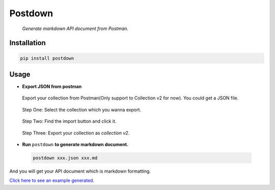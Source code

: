 Postdown
=========

|Python Version| |PyPI version|

  *Generate markdown API document from Postman.*

Installation
-------------

.. code:: shell

  pip install postdown


Usage
------

* **Export JSON from postman**
 Export your collection from Postman(Only support to Collection v2 for now).
 You could get a JSON file.

 .. figure:: https://raw.githubusercontent.com/TitorX/Postdown/master/imgs/step-1.png

 Step One: Select the collection which you wanna export.


 .. figure:: https://raw.githubusercontent.com/TitorX/Postdown/master/imgs/step-2.png

 Step Two: Find the import button and click it.


 .. figure:: https://raw.githubusercontent.com/TitorX/Postdown/master/imgs/step-3.png

 Step Three: Export your collection as *collection v2*.



* **Run** ``postdown`` **to generate markdown document.**
 .. code:: shell

   postdown xxx.json xxx.md


And you will get your API document which is markdown formatting.

`Click here to see an example generated. <https://github.com/TitorX/Postdown/tree/master/demo>`_





.. |Python Version| image:: https://img.shields.io/badge/python-2&3-brightgreen.svg?style=flat-square
  :target: https://pypi.python.org/pypi/Postdown
.. |PyPI version| image:: https://img.shields.io/pypi/v/Postdown.svg?style=flat-square
  :target: https://pypi.python.org/pypi/Postdown


